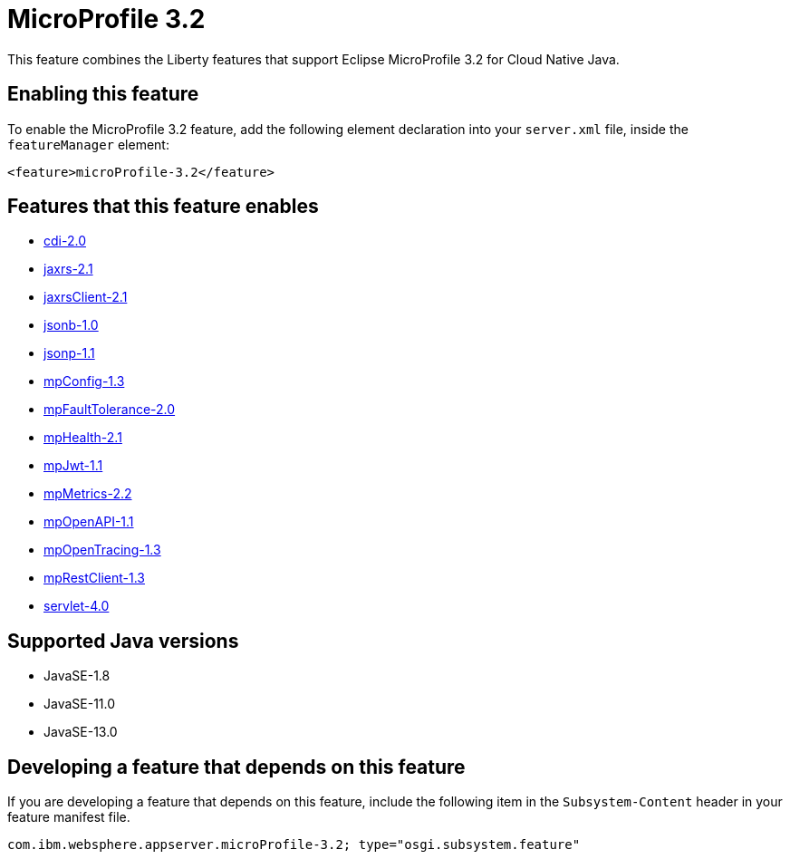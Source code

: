 = MicroProfile 3.2
:linkcss: 
:page-layout: feature
:nofooter: 

// tag::description[]
This feature combines the Liberty features that support Eclipse MicroProfile 3.2 for Cloud Native Java.

// end::description[]
// tag::enable[]
== Enabling this feature
To enable the MicroProfile 3.2 feature, add the following element declaration into your `server.xml` file, inside the `featureManager` element:


----
<feature>microProfile-3.2</feature>
----
// end::enable[]
// tag::apis[]
// end::apis[]
// tag::requirements[]

== Features that this feature enables
* <<../feature/cdi-2.0#,cdi-2.0>>
* <<../feature/jaxrs-2.1#,jaxrs-2.1>>
* <<../feature/jaxrsClient-2.1#,jaxrsClient-2.1>>
* <<../feature/jsonb-1.0#,jsonb-1.0>>
* <<../feature/jsonp-1.1#,jsonp-1.1>>
* <<../feature/mpConfig-1.3#,mpConfig-1.3>>
* <<../feature/mpFaultTolerance-2.0#,mpFaultTolerance-2.0>>
* <<../feature/mpHealth-2.1#,mpHealth-2.1>>
* <<../feature/mpJwt-1.1#,mpJwt-1.1>>
* <<../feature/mpMetrics-2.2#,mpMetrics-2.2>>
* <<../feature/mpOpenAPI-1.1#,mpOpenAPI-1.1>>
* <<../feature/mpOpenTracing-1.3#,mpOpenTracing-1.3>>
* <<../feature/mpRestClient-1.3#,mpRestClient-1.3>>
* <<../feature/servlet-4.0#,servlet-4.0>>
// end::requirements[]
// tag::java-versions[]

== Supported Java versions

* JavaSE-1.8
* JavaSE-11.0
* JavaSE-13.0
// end::java-versions[]
// tag::dependencies[]
// end::dependencies[]
// tag::feature-require[]

== Developing a feature that depends on this feature
If you are developing a feature that depends on this feature, include the following item in the `Subsystem-Content` header in your feature manifest file.


[source,]
----
com.ibm.websphere.appserver.microProfile-3.2; type="osgi.subsystem.feature"
----
// end::feature-require[]
// tag::spi[]
// end::spi[]
